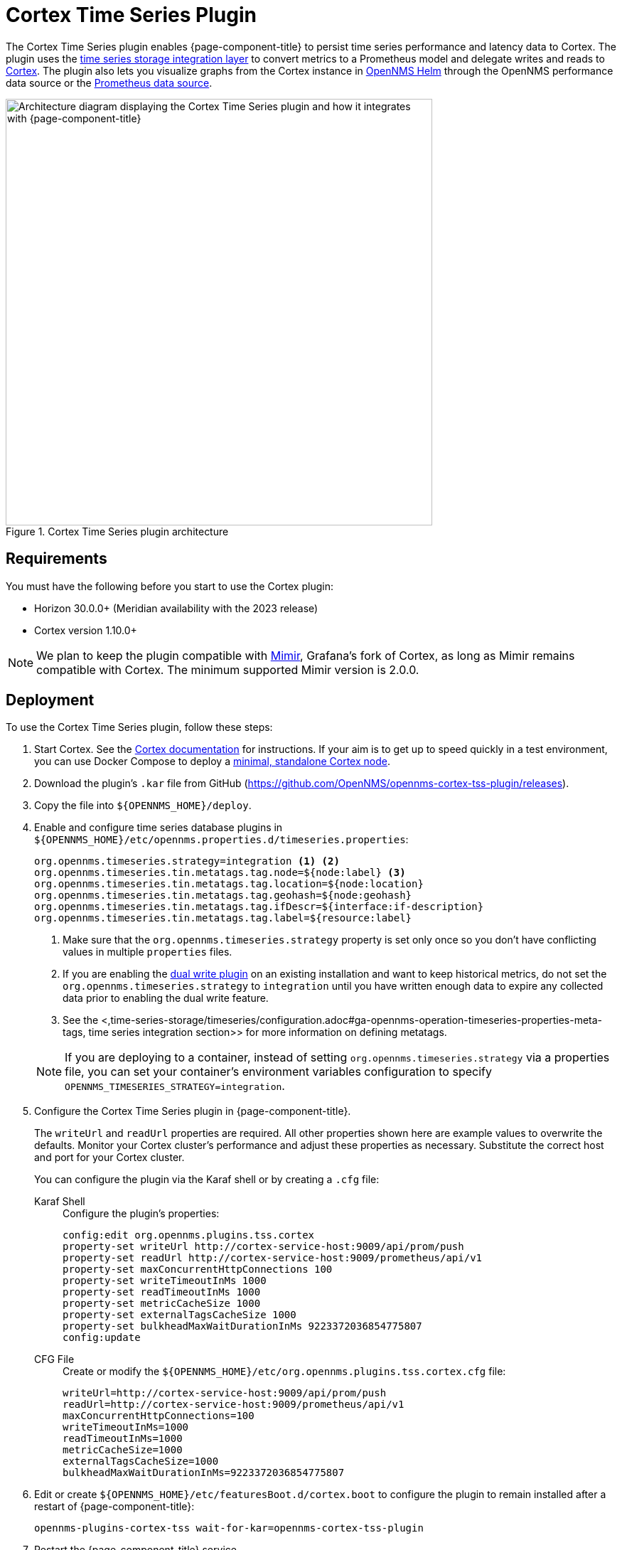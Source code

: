 
= Cortex Time Series Plugin

The Cortex Time Series plugin enables {page-component-title} to persist time series performance and latency data to Cortex.
The plugin uses the xref:time-series-storage/timeseries/ts-integration-layer.adoc[time series storage integration layer] to convert metrics to a Prometheus model and delegate writes and reads to https://cortexmetrics.io/[Cortex].
The plugin also lets you visualize graphs from the Cortex instance in https://docs.opennms.com/helm/latest/index.html[OpenNMS Helm] through the OpenNMS performance data source or the https://grafana.com/grafana/plugins/prometheus/[Prometheus data source].

.Cortex Time Series plugin architecture
image::time-series-storage/cortex-plugin.png["Architecture diagram displaying the Cortex Time Series plugin and how it integrates with {page-component-title}", 600]

== Requirements

You must have the following before you start to use the Cortex plugin:

* Horizon 30.0.0+ (Meridian availability with the 2023 release)
* Cortex version 1.10.0+

NOTE: We plan to keep the plugin compatible with https://grafana.com/oss/mimir/[Mimir], Grafana's fork of Cortex, as long as Mimir remains compatible with Cortex.
The minimum supported Mimir version is 2.0.0.

== Deployment

To use the Cortex Time Series plugin, follow these steps:

. Start Cortex.
See the https://cortexmetrics.io/docs/getting-started/[Cortex documentation] for instructions.
If your aim is to get up to speed quickly in a test environment, you can use Docker Compose to deploy a https://github.com/opennms-forge/stack-play/tree/master/standalone-cortex-minimal[minimal, standalone Cortex node].

. Download the plugin's `.kar` file from GitHub (https://github.com/OpenNMS/opennms-cortex-tss-plugin/releases).
. Copy the file into `$\{OPENNMS_HOME}/deploy`.
. Enable and configure time series database plugins in `$\{OPENNMS_HOME}/etc/opennms.properties.d/timeseries.properties`:
+
[source, properties]
----
org.opennms.timeseries.strategy=integration <1> <2>
org.opennms.timeseries.tin.metatags.tag.node=${node:label} <3>
org.opennms.timeseries.tin.metatags.tag.location=${node:location}
org.opennms.timeseries.tin.metatags.tag.geohash=${node:geohash}
org.opennms.timeseries.tin.metatags.tag.ifDescr=${interface:if-description}
org.opennms.timeseries.tin.metatags.tag.label=${resource:label}
----
<1> Make sure that the `org.opennms.timeseries.strategy` property is set only once so you don't have conflicting values in multiple `properties` files.
<2> If you are enabling the <<time-series-storage/timeseries/time-series-storage.adoc#ga-dual-write-integration, dual write plugin>> on an existing installation and want to keep historical metrics, do not set the `org.opennms.timeseries.strategy` to `integration` until you have written enough data to expire any collected data prior to enabling the dual write feature.
<3> See the <,time-series-storage/timeseries/configuration.adoc#ga-opennms-operation-timeseries-properties-meta-tags, time series integration section>> for more information on defining metatags.
+

NOTE: If you are deploying to a container, instead of setting `org.opennms.timeseries.strategy` via a properties file, you can set your container's environment variables configuration to specify `OPENNMS_TIMESERIES_STRATEGY=integration`.

. Configure the Cortex Time Series plugin in {page-component-title}.
+
The `writeUrl` and `readUrl` properties are required.
All other properties shown here are example values to overwrite the defaults.
Monitor your Cortex cluster's performance and adjust these properties as necessary.
Substitute the correct host and port for your Cortex cluster.
+
You can configure the plugin via the Karaf shell or by creating a `.cfg` file:
+
[{tabs}]
====
Karaf Shell::
+
.Configure the plugin's properties:
[source, karaf]
----
config:edit org.opennms.plugins.tss.cortex
property-set writeUrl http://cortex-service-host:9009/api/prom/push
property-set readUrl http://cortex-service-host:9009/prometheus/api/v1
property-set maxConcurrentHttpConnections 100
property-set writeTimeoutInMs 1000
property-set readTimeoutInMs 1000
property-set metricCacheSize 1000
property-set externalTagsCacheSize 1000
property-set bulkheadMaxWaitDurationInMs 9223372036854775807
config:update
----

CFG File::
+
.Create or modify the `$\{OPENNMS_HOME}/etc/org.opennms.plugins.tss.cortex.cfg` file:
[source, properties]
----
writeUrl=http://cortex-service-host:9009/api/prom/push
readUrl=http://cortex-service-host:9009/prometheus/api/v1
maxConcurrentHttpConnections=100
writeTimeoutInMs=1000
readTimeoutInMs=1000
metricCacheSize=1000
externalTagsCacheSize=1000
bulkheadMaxWaitDurationInMs=9223372036854775807
----
====

. Edit or create `$\{OPENNMS_HOME}/etc/featuresBoot.d/cortex.boot` to configure the plugin to remain installed after a restart of {page-component-title}:
+
[source, properties]
opennms-plugins-cortex-tss wait-for-kar=opennms-cortex-tss-plugin

. Restart the {page-component-title} service.

== Cortex tips

Navigate to the following URLS to view information about your Cortex server:

* View server status: \http://cortex-service-host:9009
* View the ring: \http://cortex-service-host:9009/ring
* View internal metrics: \http://cortex-service-host:9009/metrics
